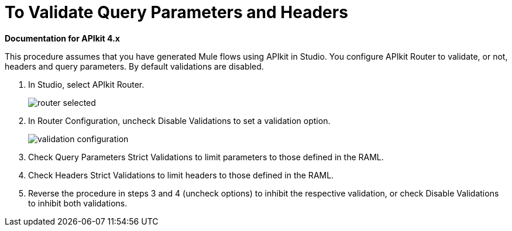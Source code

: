 = To Validate Query Parameters and Headers

*Documentation for APIkit 4.x*

This procedure assumes that you have generated Mule flows using APIkit in Studio. You configure APIkit Router to validate, or not, headers and query parameters. By default validations are disabled.

. In Studio, select APIkit Router.
+
image::router-selected.png[]
+
. In Router Configuration, uncheck Disable Validations to set a validation option.
+
image::validation-configuration.png[]
+
. Check Query Parameters Strict Validations to limit parameters to those defined in the RAML.
. Check Headers Strict Validations to limit headers to those defined in the RAML.
. Reverse the procedure in steps 3 and 4 (uncheck options) to inhibit the respective validation, or check Disable Validations to inhibit both validations.

